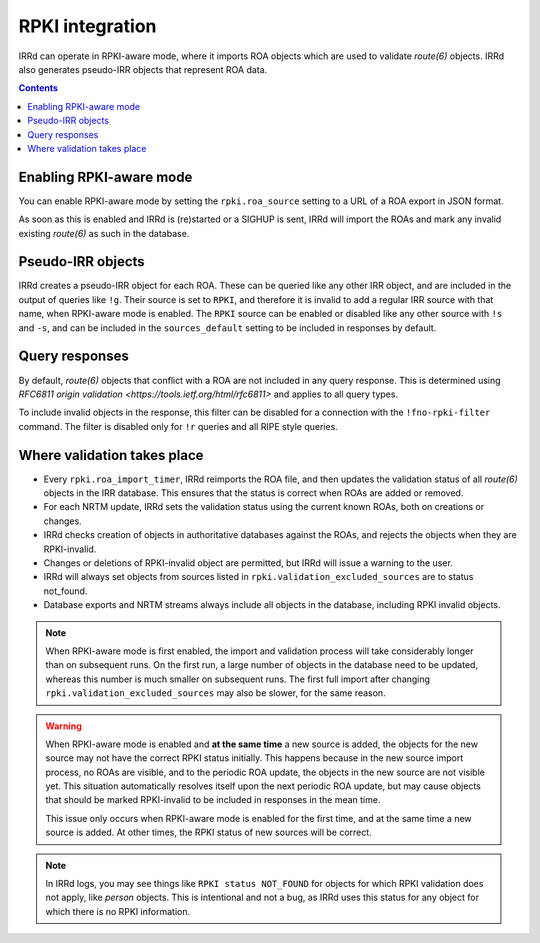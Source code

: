 ================
RPKI integration
================

IRRd can operate in RPKI-aware mode, where it imports ROA objects which
are used to validate `route(6)` objects. IRRd also generates pseudo-IRR
objects that represent ROA data.

.. contents:: :backlinks: none

Enabling RPKI-aware mode
------------------------
You can enable RPKI-aware mode by setting the ``rpki.roa_source`` setting
to a URL of a ROA export in JSON format.

As soon as this is enabled and IRRd is (re)started or a SIGHUP is sent,
IRRd will import the ROAs and mark any invalid existing `route(6)` as
such in the database.

Pseudo-IRR objects
------------------
IRRd creates a pseudo-IRR object for each ROA. These can be queried like
any other IRR object, and are included in the output of queries like
``!g``. Their source is set to ``RPKI``, and therefore it is invalid
to add a regular IRR source with that name, when RPKI-aware mode
is enabled. The ``RPKI`` source can be enabled or disabled like any
other source with ``!s`` and ``-s``, and can be included in the
``sources_default`` setting to be included in responses by default.

Query responses
---------------
By default, `route(6)` objects that conflict with a ROA are not included
in any query response. This is determined using
`RFC6811 origin validation <https://tools.ietf.org/html/rfc6811>` and
applies to all query types.

To include invalid objects in the response, this filter can be disabled
for a connection with the ``!fno-rpki-filter`` command. The filter is
disabled only for ``!r`` queries and all RIPE style queries.

Where validation takes place
----------------------------
* Every ``rpki.roa_import_timer``, IRRd reimports the ROA file, and then
  updates the validation status of all `route(6)` objects in the IRR database.
  This ensures that the status is correct when ROAs are added or removed.
* For each NRTM update, IRRd sets the validation status using the current
  known ROAs, both on creations or changes.
* IRRd checks creation of objects in authoritative databases
  against the ROAs, and rejects the objects when they are RPKI-invalid.
* Changes or deletions of RPKI-invalid object are permitted,
  but IRRd will issue a warning to the user.
* IRRd will always set objects from sources listed in
  ``rpki.validation_excluded_sources`` are to status not_found.
* Database exports and NRTM streams always include all objects in the
  database, including RPKI invalid objects.

.. note::
    When RPKI-aware mode is first enabled, the import and validation process
    will take considerably longer than on subsequent runs. On the first run,
    a large number of objects in the database need to be updated, whereas this
    number is much smaller on subsequent runs.
    The first full import after changing ``rpki.validation_excluded_sources``
    may also be slower, for the same reason.

.. warning::
    When RPKI-aware mode is enabled and **at the same time** a new source is added,
    the objects for the new source may not have the correct RPKI status
    initially. This happens because in the new source import process, no ROAs
    are visible, and to the periodic ROA update, the objects in the new source
    are not visible yet. This situation automatically resolves itself upon
    the next periodic ROA update, but may cause objects that should be marked
    RPKI-invalid to be included in responses in the mean time.

    This issue only occurs when RPKI-aware mode is enabled for the first time,
    and at the same time a new source is added. At other times, the RPKI
    status of new sources will be correct.

.. note::
    In IRRd logs, you may see things like ``RPKI status NOT_FOUND`` for objects
    for which RPKI validation does not apply, like `person` objects. This is
    intentional and not a bug, as IRRd uses this status for any object for
    which there is no RPKI information.
